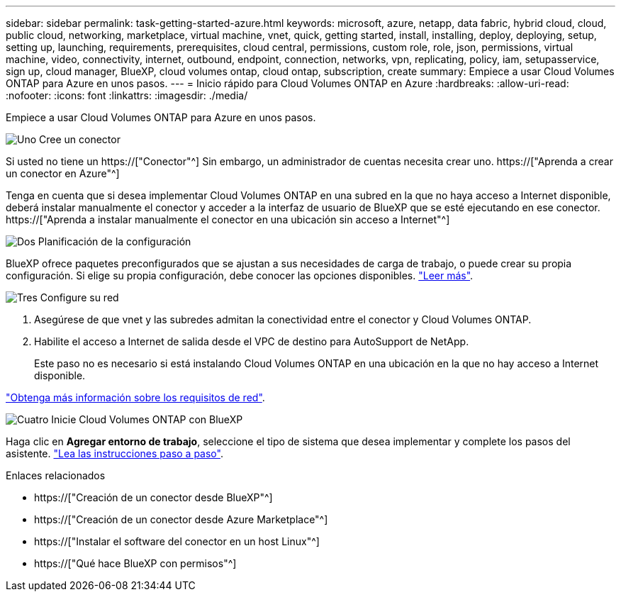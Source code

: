 ---
sidebar: sidebar 
permalink: task-getting-started-azure.html 
keywords: microsoft, azure, netapp, data fabric, hybrid cloud, cloud, public cloud, networking, marketplace, virtual machine, vnet, quick, getting started, install, installing, deploy, deploying, setup, setting up, launching, requirements, prerequisites, cloud central, permissions, custom role, role, json, permissions, virtual machine, video, connectivity, internet, outbound, endpoint, connection, networks, vpn, replicating, policy, iam, setupasservice, sign up, cloud manager, BlueXP, cloud volumes ontap, cloud ontap, subscription, create 
summary: Empiece a usar Cloud Volumes ONTAP para Azure en unos pasos. 
---
= Inicio rápido para Cloud Volumes ONTAP en Azure
:hardbreaks:
:allow-uri-read: 
:nofooter: 
:icons: font
:linkattrs: 
:imagesdir: ./media/


[role="lead"]
Empiece a usar Cloud Volumes ONTAP para Azure en unos pasos.

.image:https://raw.githubusercontent.com/NetAppDocs/common/main/media/number-1.png["Uno"] Cree un conector
[role="quick-margin-para"]
Si usted no tiene un https://["Conector"^] Sin embargo, un administrador de cuentas necesita crear uno. https://["Aprenda a crear un conector en Azure"^]

[role="quick-margin-para"]
Tenga en cuenta que si desea implementar Cloud Volumes ONTAP en una subred en la que no haya acceso a Internet disponible, deberá instalar manualmente el conector y acceder a la interfaz de usuario de BlueXP que se esté ejecutando en ese conector. https://["Aprenda a instalar manualmente el conector en una ubicación sin acceso a Internet"^]

.image:https://raw.githubusercontent.com/NetAppDocs/common/main/media/number-2.png["Dos"] Planificación de la configuración
[role="quick-margin-para"]
BlueXP ofrece paquetes preconfigurados que se ajustan a sus necesidades de carga de trabajo, o puede crear su propia configuración. Si elige su propia configuración, debe conocer las opciones disponibles. link:task-planning-your-config-azure.html["Leer más"].

.image:https://raw.githubusercontent.com/NetAppDocs/common/main/media/number-3.png["Tres"] Configure su red
[role="quick-margin-list"]
. Asegúrese de que vnet y las subredes admitan la conectividad entre el conector y Cloud Volumes ONTAP.
. Habilite el acceso a Internet de salida desde el VPC de destino para AutoSupport de NetApp.
+
Este paso no es necesario si está instalando Cloud Volumes ONTAP en una ubicación en la que no hay acceso a Internet disponible.



[role="quick-margin-para"]
link:reference-networking-azure.html["Obtenga más información sobre los requisitos de red"].

.image:https://raw.githubusercontent.com/NetAppDocs/common/main/media/number-4.png["Cuatro"] Inicie Cloud Volumes ONTAP con BlueXP
[role="quick-margin-para"]
Haga clic en *Agregar entorno de trabajo*, seleccione el tipo de sistema que desea implementar y complete los pasos del asistente. link:task-deploying-otc-azure.html["Lea las instrucciones paso a paso"].

.Enlaces relacionados
* https://["Creación de un conector desde BlueXP"^]
* https://["Creación de un conector desde Azure Marketplace"^]
* https://["Instalar el software del conector en un host Linux"^]
* https://["Qué hace BlueXP con permisos"^]

